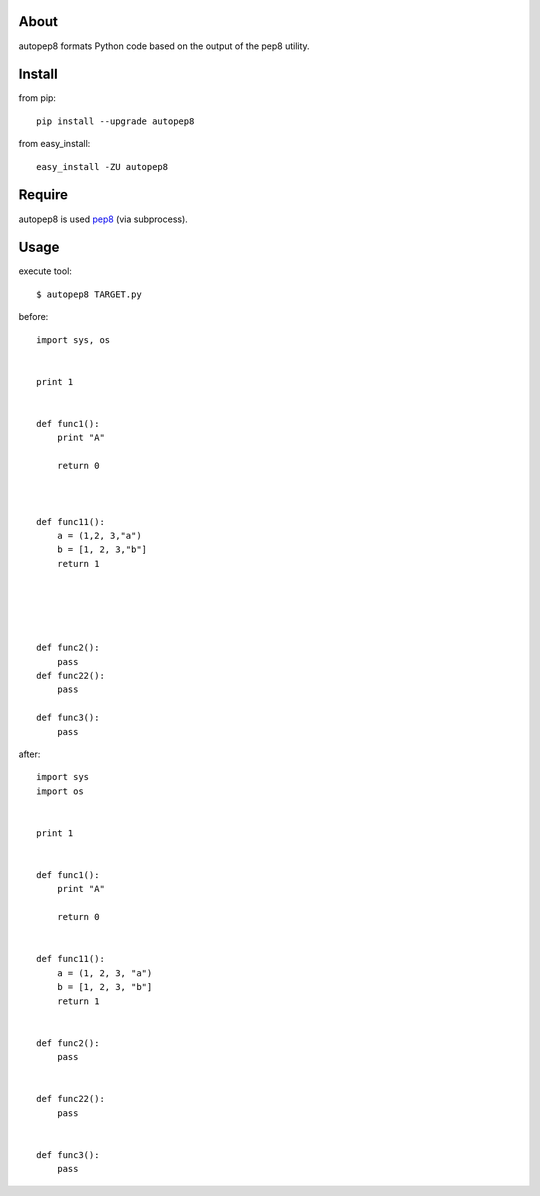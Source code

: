 About
=====
autopep8 formats Python code based on the output of the pep8 utility.


Install
=======

from pip::

    pip install --upgrade autopep8

from easy_install::

    easy_install -ZU autopep8

Require
=======
autopep8 is used pep8_ (via subprocess).

.. _pep8: https://github.com/jcrocholl/pep8


Usage
=====
execute tool::

    $ autopep8 TARGET.py

before::

    import sys, os


    print 1 


    def func1():
        print "A"
        
        return 0



    def func11():
        a = (1,2, 3,"a")
        b = [1, 2, 3,"b"]
        return 1





    def func2():
        pass
    def func22():
        pass

    def func3():
        pass


after::

    import sys
    import os


    print 1


    def func1():
        print "A"

        return 0


    def func11():
        a = (1, 2, 3, "a")
        b = [1, 2, 3, "b"]
        return 1


    def func2():
        pass


    def func22():
        pass


    def func3():
        pass
